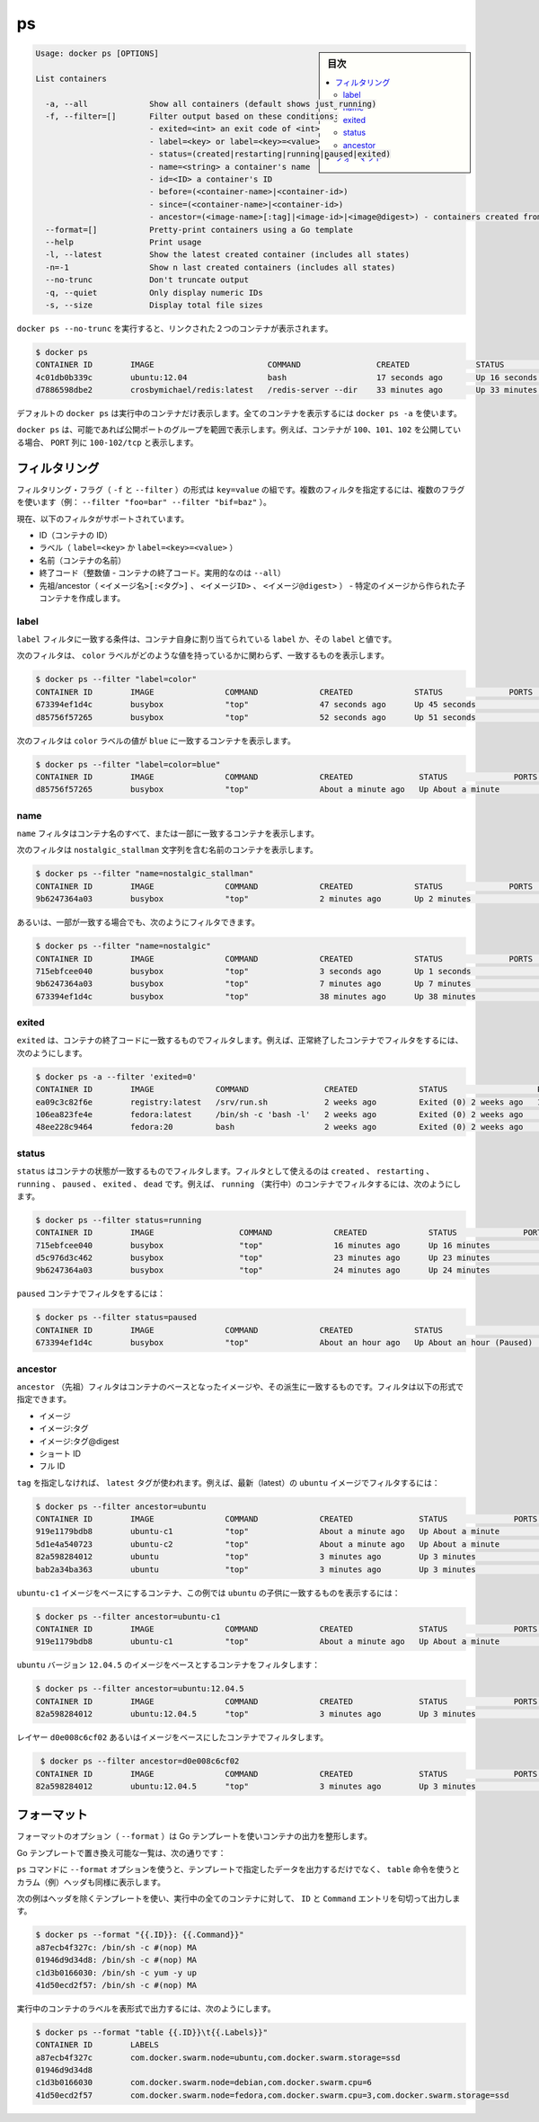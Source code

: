 .. -*- coding: utf-8 -*-
.. URL: https://docs.docker.com/engine/reference/commandline/ps/
.. SOURCE: https://github.com/docker/docker/blob/master/docs/reference/commandline/ps.md
   doc version: 1.10
      https://github.com/docker/docker/commits/master/docs/reference/commandline/ps.md
.. check date: 2016/02/25
.. Commits on Feb 24, 2016 bd4fb00fb6241d35537b460a2d9f48256111ae7a
.. -------------------------------------------------------------------

.. ps

=======================================
ps
=======================================

.. sidebar:: 目次

   .. contents:: 
       :depth: 3
       :local:

.. code-block:: bash

   Usage: docker ps [OPTIONS]
   
   List containers
   
     -a, --all             Show all containers (default shows just running)
     -f, --filter=[]       Filter output based on these conditions:
                           - exited=<int> an exit code of <int>
                           - label=<key> or label=<key>=<value>
                           - status=(created|restarting|running|paused|exited)
                           - name=<string> a container's name
                           - id=<ID> a container's ID
                           - before=(<container-name>|<container-id>)
                           - since=(<container-name>|<container-id>)
                           - ancestor=(<image-name>[:tag]|<image-id>|<image@digest>) - containers created from an image or a descendant.
     --format=[]           Pretty-print containers using a Go template
     --help                Print usage
     -l, --latest          Show the latest created container (includes all states)
     -n=-1                 Show n last created containers (includes all states)
     --no-trunc            Don't truncate output
     -q, --quiet           Only display numeric IDs
     -s, --size            Display total file sizes

.. Running docker ps --no-trunc showing 2 linked containers.

``docker ps --no-trunc`` を実行すると、リンクされた２つのコンテナが表示されます。

.. code-block:: bash

   $ docker ps
   CONTAINER ID        IMAGE                        COMMAND                CREATED              STATUS              PORTS               NAMES
   4c01db0b339c        ubuntu:12.04                 bash                   17 seconds ago       Up 16 seconds       3300-3310/tcp       webapp
   d7886598dbe2        crosbymichael/redis:latest   /redis-server --dir    33 minutes ago       Up 33 minutes       6379/tcp            redis,webapp/db

.. docker ps will show only running containers by default. To see all containers: docker ps -a

デフォルトの ``docker ps`` は実行中のコンテナだけ表示します。全てのコンテナを表示するには ``docker ps -a`` を使います。

.. docker ps will group exposed ports into a single range if possible. E.g., a container that exposes TCP ports 100, 101, 102 will display 100-102/tcp in the PORTS column.

``docker ps`` は、可能であれば公開ポートのグループを範囲で表示します。例えば、コンテナが ``100、101、102`` を公開している場合、 ``PORT`` 列に ``100-102/tcp`` と表示します。

.. Filtering

.. _ps-filtering:

フィルタリング
====================

.. The filtering flag (-f or --filter) format is a key=value pair. If there is more than one filter, then pass multiple flags (e.g. --filter "foo=bar" --filter "bif=baz")

フィルタリング・フラグ（ ``-f`` と ``--filter`` ）の形式は ``key=value`` の組です。複数のフィルタを指定するには、複数のフラグを使います（例： ``--filter "foo=bar" --filter "bif=baz"`` ）。

.. The currently supported filters are:

現在、以下のフィルタがサポートされています。

..    id (container’s id)
    label (label=<key> or label=<key>=<value>)
    name (container’s name)
    exited (int - the code of exited containers. Only useful with --all)
    status (created|restarting|running|paused|exited|dead)
    ancestor (<image-name>[:<tag>], <image id> or <image@digest>) - filters containers that were created from the given image or a descendant.

* ID（コンテナの ID）
* ラベル（ ``label=<key>`` か ``label=<key>=<value>`` ）
* 名前（コンテナの名前）
* 終了コード（整数値 - コンテナの終了コード。実用的なのは ``--all``）
* 先祖/ancestor（ ``<イメージ名>[:<タグ>]`` 、 ``<イメージID>`` 、 ``<イメージ@digest>`` ） - 特定のイメージから作られた子コンテナを作成します。

.. Label

.. _ps-label:

label
----------

.. The label filter matches containers based on the presence of a label alone or a label and a value.

``label`` フィルタに一致する条件は、コンテナ自身に割り当てられている ``label`` か、その ``label`` と値です。

.. The following filter matches containers with the color label regardless of its value.

次のフィルタは、 ``color`` ラベルがどのような値を持っているかに関わらず、一致するものを表示します。

.. code-block:: bash

   $ docker ps --filter "label=color"
   CONTAINER ID        IMAGE               COMMAND             CREATED             STATUS              PORTS               NAMES
   673394ef1d4c        busybox             "top"               47 seconds ago      Up 45 seconds                           nostalgic_shockley
   d85756f57265        busybox             "top"               52 seconds ago      Up 51 seconds                           high_albattani

.. The following filter matches containers with the color label with the blue value.

次のフィルタは ``color`` ラベルの値が ``blue`` に一致するコンテナを表示します。

.. code-block:: bash

   $ docker ps --filter "label=color=blue"
   CONTAINER ID        IMAGE               COMMAND             CREATED              STATUS              PORTS               NAMES
   d85756f57265        busybox             "top"               About a minute ago   Up About a minute                       high_albattani

.. Name

.. _ps-name:

name
----------

.. The name filter matches on all or part of a container’s name.

``name`` フィルタはコンテナ名のすべて、または一部に一致するコンテナを表示します。

.. The following filter matches all containers with a name containing the nostalgic_stallman string.

次のフィルタは ``nostalgic_stallman`` 文字列を含む名前のコンテナを表示します。

.. code-block:: bash

   $ docker ps --filter "name=nostalgic_stallman"
   CONTAINER ID        IMAGE               COMMAND             CREATED             STATUS              PORTS               NAMES
   9b6247364a03        busybox             "top"               2 minutes ago       Up 2 minutes                            nostalgic_stallman

.. You can also filter for a substring in a name as this shows:

あるいは、一部が一致する場合でも、次のようにフィルタできます。

.. code-block:: bash

   $ docker ps --filter "name=nostalgic"
   CONTAINER ID        IMAGE               COMMAND             CREATED             STATUS              PORTS               NAMES
   715ebfcee040        busybox             "top"               3 seconds ago       Up 1 seconds                            i_am_nostalgic
   9b6247364a03        busybox             "top"               7 minutes ago       Up 7 minutes                            nostalgic_stallman
   673394ef1d4c        busybox             "top"               38 minutes ago      Up 38 minutes                           nostalgic_shockley

.. Exited

exited
----------

.. The exited filter matches containers by exist status code. For example, to filter for containers that have exited successfully:

``exited`` は、コンテナの終了コードに一致するものでフィルタします。例えば、正常終了したコンテナでフィルタをするには、次のようにします。

.. code-block:: bash

   $ docker ps -a --filter 'exited=0'
   CONTAINER ID        IMAGE             COMMAND                CREATED             STATUS                   PORTS                      NAMES
   ea09c3c82f6e        registry:latest   /srv/run.sh            2 weeks ago         Exited (0) 2 weeks ago   127.0.0.1:5000->5000/tcp   desperate_leakey
   106ea823fe4e        fedora:latest     /bin/sh -c 'bash -l'   2 weeks ago         Exited (0) 2 weeks ago                              determined_albattani
   48ee228c9464        fedora:20         bash                   2 weeks ago         Exited (0) 2 weeks ago                              tender_torvalds


.. Status

status
----------

.. The status filter matches containers by status. You can filter using created, restarting, running, paused and exited. For example, to filter for running containers:

.. The status filter matches containers by status. You can filter using created, restarting, running, paused, exited and dead. For example, to filter for running containers:

``status`` はコンテナの状態が一致するものでフィルタします。フィルタとして使えるのは ``created`` 、 ``restarting`` 、 ``running`` 、 ``paused`` 、 ``exited`` 、 ``dead`` です。例えば、 ``running`` （実行中）のコンテナでフィルタするには、次のようにします。

.. code-block:: bash

   $ docker ps --filter status=running
   CONTAINER ID        IMAGE                  COMMAND             CREATED             STATUS              PORTS               NAMES
   715ebfcee040        busybox                "top"               16 minutes ago      Up 16 minutes                           i_am_nostalgic
   d5c976d3c462        busybox                "top"               23 minutes ago      Up 23 minutes                           top
   9b6247364a03        busybox                "top"               24 minutes ago      Up 24 minutes                           nostalgic_stallman

.. To filter for paused containers:

``paused`` コンテナでフィルタをするには：

.. code-block:: bash

   $ docker ps --filter status=paused
   CONTAINER ID        IMAGE               COMMAND             CREATED             STATUS                      PORTS               NAMES
   673394ef1d4c        busybox             "top"               About an hour ago   Up About an hour (Paused)                       nostalgic_shockley

.. Ancestor

ancestor
----------

.. The ancestor filter matches containers based on its image or a descendant of it. The filter supports the following image representation:

``ancestor`` （先祖）フィルタはコンテナのベースとなったイメージや、その派生に一致するものです。フィルタは以下の形式で指定できます。

..    image
    image:tag
    image:tag@digest
    short-id
    full-id

* イメージ
* イメージ:タグ
* イメージ:タグ@digest
* ショート ID
* フル ID

.. If you don’t specify a tag, the latest tag is used. For example, to filter for containers that use the latest ubuntu image:

``tag`` を指定しなければ、 ``latest`` タグが使われます。例えば、最新（latest）の ``ubuntu`` イメージでフィルタするには：

.. code-block:: bash

   $ docker ps --filter ancestor=ubuntu
   CONTAINER ID        IMAGE               COMMAND             CREATED              STATUS              PORTS               NAMES
   919e1179bdb8        ubuntu-c1           "top"               About a minute ago   Up About a minute                       admiring_lovelace
   5d1e4a540723        ubuntu-c2           "top"               About a minute ago   Up About a minute                       admiring_sammet
   82a598284012        ubuntu              "top"               3 minutes ago        Up 3 minutes                            sleepy_bose
   bab2a34ba363        ubuntu              "top"               3 minutes ago        Up 3 minutes                            focused_yonath

.. Match containers based on the ubuntu-c1 image which, in this case, is a child of ubuntu:

``ubuntu-c1`` イメージをベースにするコンテナ、この例では ``ubuntu``  の子供に一致するものを表示するには：

.. code-block:: bash

   $ docker ps --filter ancestor=ubuntu-c1
   CONTAINER ID        IMAGE               COMMAND             CREATED              STATUS              PORTS               NAMES
   919e1179bdb8        ubuntu-c1           "top"               About a minute ago   Up About a minute                       admiring_lovelace

.. Match containers based on the ubuntu version 12.04.5 image:

``ubuntu`` バージョン ``12.04.5``  のイメージをベースとするコンテナをフィルタします：

.. code-block:: bash

   $ docker ps --filter ancestor=ubuntu:12.04.5
   CONTAINER ID        IMAGE               COMMAND             CREATED              STATUS              PORTS               NAMES
   82a598284012        ubuntu:12.04.5      "top"               3 minutes ago        Up 3 minutes                            sleepy_bose

.. The following matches containers based on the layer d0e008c6cf02 or an image that have this layer in it’s layer stack.

レイヤー ``d0e008c6cf02`` あるいはイメージをベースにしたコンテナでフィルタします。

.. code-block:: bash

    $ docker ps --filter ancestor=d0e008c6cf02
   CONTAINER ID        IMAGE               COMMAND             CREATED              STATUS              PORTS               NAMES
   82a598284012        ubuntu:12.04.5      "top"               3 minutes ago        Up 3 minutes                            sleepy_bose

.. Formatting

.. _ps-formatting:

フォーマット
====================

.. The formatting option (--format) will pretty-print container output using a Go template.

フォーマットのオプション（ ``--format`` ）は Go テンプレートを使いコンテナの出力を整形します。

.. Valid placeholders for the Go template are listed below:

Go テンプレートで置き換え可能な一覧は、次の通りです：

.. Placeholder 	Description
   .ID 	Container ID
   .Image 	Image ID
   .Command 	Quoted command
   .CreatedAt 	Time when the container was created.
   .RunningFor 	Elapsed time since the container was started.
   .Ports 	Exposed ports.
   .Status 	Container status.
   .Size 	Container disk size.
   .Names 	Container names.
   .Labels 	All labels assigned to the container.
   .Label 	Value of a specific label for this container. For example {{.Label "com.docker.swarm.cpu"}}

.. list-table
   :header-rows: 1
   
   * - ``.ID``
     - コンテナ ID
   * - ``.Image``
     - イメージ ID
   * - ``.Command``
     - Quoted command
   * - ``.CreatedAt``
     - コンテナが作成された時間
   * - ``.RunningFor``
     - コンテナが起動してからの時間
   * - ``.Ports``
     - 公開しているポート
   * - ``.Status``
     - コンテナのステータス
   * - ``.Size``
     - コンテナのディスク容量
   * - ``.Names``
     - コンテナ名
   * - ``.Labels``
     - コンテナに割り当てられている全てのラベル
   * - ``.Label``
     - コンテナに割り当てられた特定のラベル。例： ``{{.Label "com.docker.swarm.cpu"}}``

.. When using the --format option, the ps command will either output the data exactly as the template declares or, when using the table directive, will include column headers as well.

``ps`` コマンドに ``--format`` オプションを使うと、テンプレートで指定したデータを出力するだけでなく、 ``table`` 命令を使うとカラム（例）ヘッダも同様に表示します。

.. The following example uses a template without headers and outputs the ID and Command entries separated by a colon for all running containers:

次の例はヘッダを除くテンプレートを使い、実行中の全てのコンテナに対して、 ``ID`` と ``Command`` エントリを句切って出力します。

.. code-block:: bash

   $ docker ps --format "{{.ID}}: {{.Command}}"
   a87ecb4f327c: /bin/sh -c #(nop) MA
   01946d9d34d8: /bin/sh -c #(nop) MA
   c1d3b0166030: /bin/sh -c yum -y up
   41d50ecd2f57: /bin/sh -c #(nop) MA

.. To list all running containers with their labels in a table format you can use:

実行中のコンテナのラベルを表形式で出力するには、次のようにします。

.. code-block:: bash

   $ docker ps --format "table {{.ID}}\t{{.Labels}}"
   CONTAINER ID        LABELS
   a87ecb4f327c        com.docker.swarm.node=ubuntu,com.docker.swarm.storage=ssd
   01946d9d34d8
   c1d3b0166030        com.docker.swarm.node=debian,com.docker.swarm.cpu=6
   41d50ecd2f57        com.docker.swarm.node=fedora,com.docker.swarm.cpu=3,com.docker.swarm.storage=ssd

.. seealso:: 

   ps
      https://docs.docker.com/engine/reference/commandline/ps/
